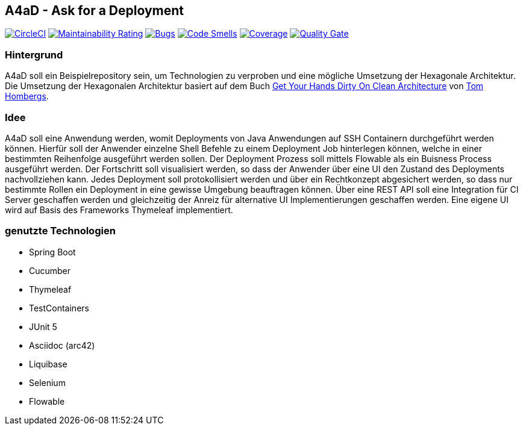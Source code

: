 == A4aD - Ask for a Deployment
image:https://circleci.com/gh/uniqueck/a4ad/tree/master.svg?style=shield["CircleCI", link="https://circleci.com/gh/uniqueck/a4ad/tree/master"]
image:https://sonarcloud.io/api/project_badges/measure?project=uniqueck_a4ad&metric=sqale_rating["Maintainability Rating", link="https://sonarcloud.io/component_measures?id=uniqueck_a4ad&metric=Maintainability"]
image:https://sonarcloud.io/api/project_badges/measure?project=uniqueck_a4ad&metric=bugs["Bugs", link="https://sonarcloud.io/component_measures?id=uniqueck_a4ad&metric=bugs"]
image:https://sonarcloud.io/api/project_badges/measure?project=uniqueck_a4ad&metric=code_smells["Code Smells", link="https://sonarcloud.io/component_measures?id=uniqueck_a4ad&metric=code_smells"]
image:https://sonarcloud.io/api/project_badges/measure?project=uniqueck_a4ad&metric=coverage["Coverage", link="https://sonarcloud.io/component_measures?id=uniqueck_a4ad&metric=Coverage"]
image:https://sonarcloud.io/api/project_badges/measure?project=uniqueck_a4ad&metric=alert_status["Quality Gate", link="https://sonarcloud.io/dashboard?id=uniqueck_a4ad"]

=== Hintergrund

A4aD soll ein Beispielrepository sein, um Technologien zu verproben und eine mögliche Umsetzung der Hexagonale Architektur.
Die Umsetzung der Hexagonalen Architektur basiert auf dem Buch https://leanpub.com/get-your-hands-dirty-on-clean-architecture[Get Your Hands Dirty On Clean Architecture] von https://github.com/thombergs[Tom Hombergs].

=== Idee

A4aD soll eine Anwendung werden, womit Deployments von Java Anwendungen auf SSH Containern durchgeführt werden können.
Hierfür soll der Anwender einzelne Shell Befehle zu einem Deployment Job hinterlegen können, welche in einer bestimmten Reihenfolge ausgeführt werden sollen. Der Deployment Prozess soll mittels Flowable als ein Buisness Process ausgeführt werden. Der Fortschritt soll visualisiert werden, so dass der Anwender über eine UI den Zustand des Deployments nachvollziehen kann.
Jedes Deployment soll protokollisiert werden und über ein Rechtkonzept abgesichert werden, so dass nur bestimmte Rollen ein Deployment in eine gewisse Umgebung beauftragen können. Über eine REST API soll eine Integration für CI Server geschaffen werden und gleichzeitig der Anreiz für alternative UI Implementierungen geschaffen werden. Eine eigene UI wird auf Basis des Frameworks Thymeleaf implementiert.
 
=== genutzte Technologien

* Spring Boot
* Cucumber
* Thymeleaf
* TestContainers
* JUnit 5
* Asciidoc (arc42)
* Liquibase
* Selenium
* Flowable

